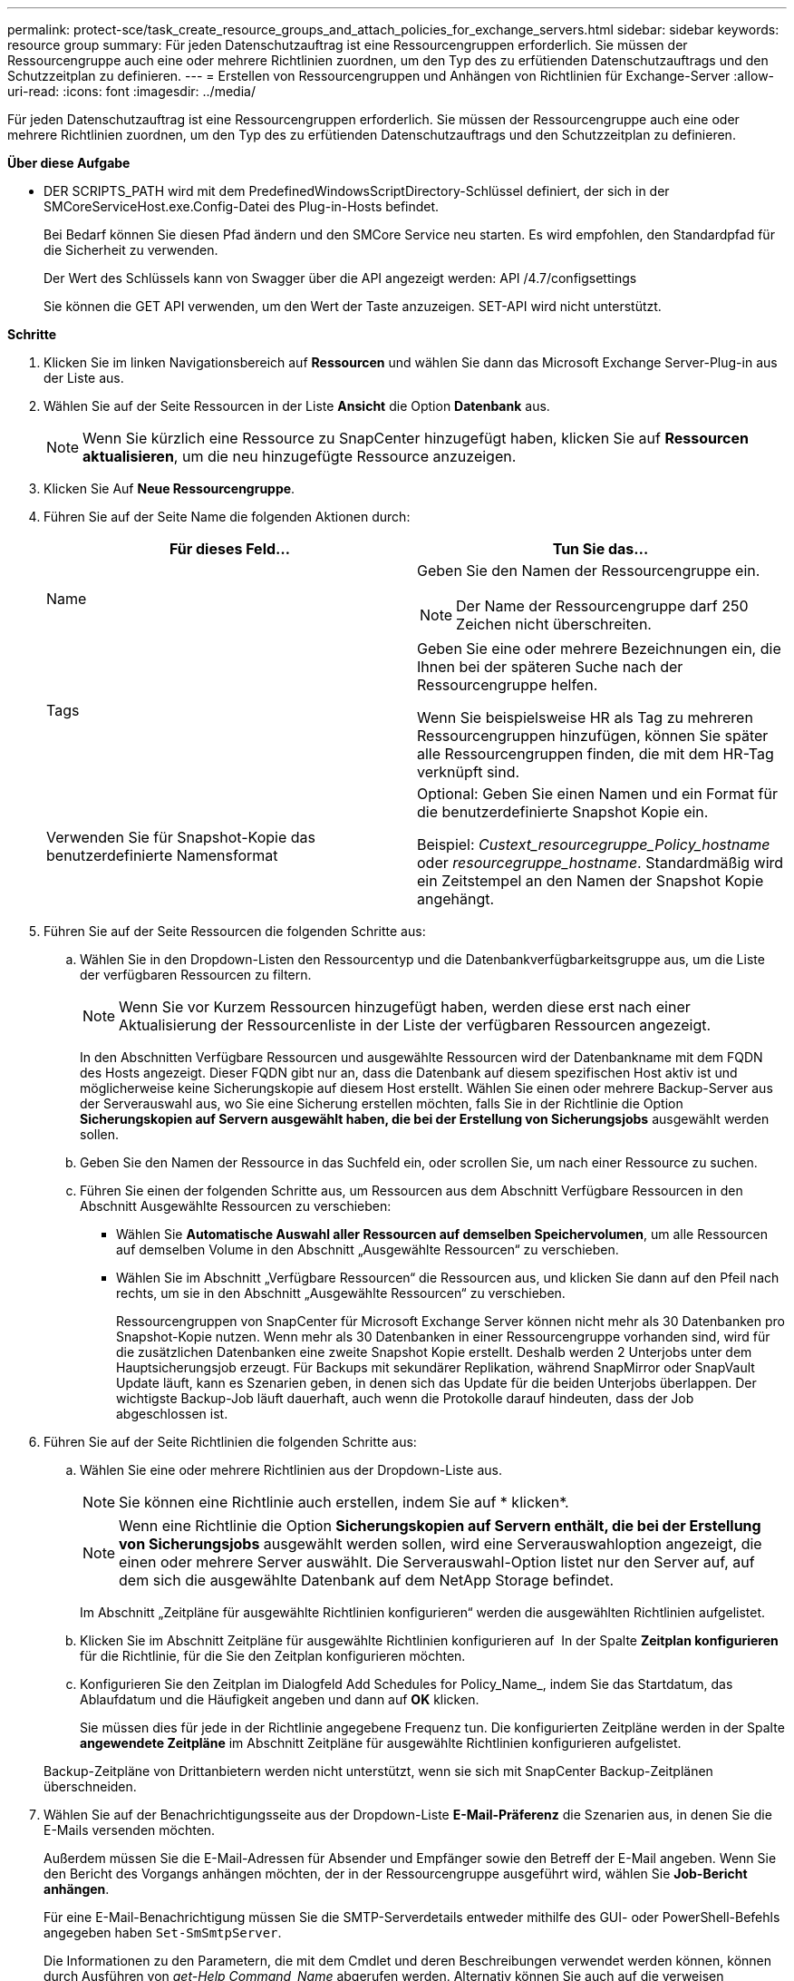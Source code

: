 ---
permalink: protect-sce/task_create_resource_groups_and_attach_policies_for_exchange_servers.html 
sidebar: sidebar 
keywords: resource group 
summary: Für jeden Datenschutzauftrag ist eine Ressourcengruppen erforderlich. Sie müssen der Ressourcengruppe auch eine oder mehrere Richtlinien zuordnen, um den Typ des zu erfütienden Datenschutzauftrags und den Schutzzeitplan zu definieren. 
---
= Erstellen von Ressourcengruppen und Anhängen von Richtlinien für Exchange-Server
:allow-uri-read: 
:icons: font
:imagesdir: ../media/


[role="lead"]
Für jeden Datenschutzauftrag ist eine Ressourcengruppen erforderlich. Sie müssen der Ressourcengruppe auch eine oder mehrere Richtlinien zuordnen, um den Typ des zu erfütienden Datenschutzauftrags und den Schutzzeitplan zu definieren.

*Über diese Aufgabe*

* DER SCRIPTS_PATH wird mit dem PredefinedWindowsScriptDirectory-Schlüssel definiert, der sich in der SMCoreServiceHost.exe.Config-Datei des Plug-in-Hosts befindet.
+
Bei Bedarf können Sie diesen Pfad ändern und den SMCore Service neu starten.  Es wird empfohlen, den Standardpfad für die Sicherheit zu verwenden.

+
Der Wert des Schlüssels kann von Swagger über die API angezeigt werden: API /4.7/configsettings

+
Sie können die GET API verwenden, um den Wert der Taste anzuzeigen. SET-API wird nicht unterstützt.



*Schritte*

. Klicken Sie im linken Navigationsbereich auf *Ressourcen* und wählen Sie dann das Microsoft Exchange Server-Plug-in aus der Liste aus.
. Wählen Sie auf der Seite Ressourcen in der Liste *Ansicht* die Option *Datenbank* aus.
+

NOTE: Wenn Sie kürzlich eine Ressource zu SnapCenter hinzugefügt haben, klicken Sie auf *Ressourcen aktualisieren*, um die neu hinzugefügte Ressource anzuzeigen.

. Klicken Sie Auf *Neue Ressourcengruppe*.
. Führen Sie auf der Seite Name die folgenden Aktionen durch:
+
|===
| Für dieses Feld... | Tun Sie das... 


 a| 
Name
 a| 
Geben Sie den Namen der Ressourcengruppe ein.


NOTE: Der Name der Ressourcengruppe darf 250 Zeichen nicht überschreiten.



 a| 
Tags
 a| 
Geben Sie eine oder mehrere Bezeichnungen ein, die Ihnen bei der späteren Suche nach der Ressourcengruppe helfen.

Wenn Sie beispielsweise HR als Tag zu mehreren Ressourcengruppen hinzufügen, können Sie später alle Ressourcengruppen finden, die mit dem HR-Tag verknüpft sind.



 a| 
Verwenden Sie für Snapshot-Kopie das benutzerdefinierte Namensformat
 a| 
Optional: Geben Sie einen Namen und ein Format für die benutzerdefinierte Snapshot Kopie ein.

Beispiel: _Custext_resourcegruppe_Policy_hostname_ oder _resourcegruppe_hostname_. Standardmäßig wird ein Zeitstempel an den Namen der Snapshot Kopie angehängt.

|===
. Führen Sie auf der Seite Ressourcen die folgenden Schritte aus:
+
.. Wählen Sie in den Dropdown-Listen den Ressourcentyp und die Datenbankverfügbarkeitsgruppe aus, um die Liste der verfügbaren Ressourcen zu filtern.
+

NOTE: Wenn Sie vor Kurzem Ressourcen hinzugefügt haben, werden diese erst nach einer Aktualisierung der Ressourcenliste in der Liste der verfügbaren Ressourcen angezeigt.



+
In den Abschnitten Verfügbare Ressourcen und ausgewählte Ressourcen wird der Datenbankname mit dem FQDN des Hosts angezeigt. Dieser FQDN gibt nur an, dass die Datenbank auf diesem spezifischen Host aktiv ist und möglicherweise keine Sicherungskopie auf diesem Host erstellt. Wählen Sie einen oder mehrere Backup-Server aus der Serverauswahl aus, wo Sie eine Sicherung erstellen möchten, falls Sie in der Richtlinie die Option *Sicherungskopien auf Servern ausgewählt haben, die bei der Erstellung von Sicherungsjobs* ausgewählt werden sollen.

+
.. Geben Sie den Namen der Ressource in das Suchfeld ein, oder scrollen Sie, um nach einer Ressource zu suchen.
.. Führen Sie einen der folgenden Schritte aus, um Ressourcen aus dem Abschnitt Verfügbare Ressourcen in den Abschnitt Ausgewählte Ressourcen zu verschieben:
+
*** Wählen Sie *Automatische Auswahl aller Ressourcen auf demselben Speichervolumen*, um alle Ressourcen auf demselben Volume in den Abschnitt „Ausgewählte Ressourcen“ zu verschieben.
*** Wählen Sie im Abschnitt „Verfügbare Ressourcen“ die Ressourcen aus, und klicken Sie dann auf den Pfeil nach rechts, um sie in den Abschnitt „Ausgewählte Ressourcen“ zu verschieben.
+
Ressourcengruppen von SnapCenter für Microsoft Exchange Server können nicht mehr als 30 Datenbanken pro Snapshot-Kopie nutzen. Wenn mehr als 30 Datenbanken in einer Ressourcengruppe vorhanden sind, wird für die zusätzlichen Datenbanken eine zweite Snapshot Kopie erstellt. Deshalb werden 2 Unterjobs unter dem Hauptsicherungsjob erzeugt. Für Backups mit sekundärer Replikation, während SnapMirror oder SnapVault Update läuft, kann es Szenarien geben, in denen sich das Update für die beiden Unterjobs überlappen. Der wichtigste Backup-Job läuft dauerhaft, auch wenn die Protokolle darauf hindeuten, dass der Job abgeschlossen ist.





. Führen Sie auf der Seite Richtlinien die folgenden Schritte aus:
+
.. Wählen Sie eine oder mehrere Richtlinien aus der Dropdown-Liste aus.
+

NOTE: Sie können eine Richtlinie auch erstellen, indem Sie auf * klickenimage:../media/add_policy_from_resourcegroup.gif[""]*.

+

NOTE: Wenn eine Richtlinie die Option *Sicherungskopien auf Servern enthält, die bei der Erstellung von Sicherungsjobs* ausgewählt werden sollen, wird eine Serverauswahloption angezeigt, die einen oder mehrere Server auswählt. Die Serverauswahl-Option listet nur den Server auf, auf dem sich die ausgewählte Datenbank auf dem NetApp Storage befindet.

+
Im Abschnitt „Zeitpläne für ausgewählte Richtlinien konfigurieren“ werden die ausgewählten Richtlinien aufgelistet.

.. Klicken Sie im Abschnitt Zeitpläne für ausgewählte Richtlinien konfigurieren auf *image:../media/add_policy_from_resourcegroup.gif[""]* In der Spalte *Zeitplan konfigurieren* für die Richtlinie, für die Sie den Zeitplan konfigurieren möchten.
.. Konfigurieren Sie den Zeitplan im Dialogfeld Add Schedules for Policy_Name_, indem Sie das Startdatum, das Ablaufdatum und die Häufigkeit angeben und dann auf *OK* klicken.
+
Sie müssen dies für jede in der Richtlinie angegebene Frequenz tun. Die konfigurierten Zeitpläne werden in der Spalte *angewendete Zeitpläne* im Abschnitt Zeitpläne für ausgewählte Richtlinien konfigurieren aufgelistet.

+
Backup-Zeitpläne von Drittanbietern werden nicht unterstützt, wenn sie sich mit SnapCenter Backup-Zeitplänen überschneiden.



. Wählen Sie auf der Benachrichtigungsseite aus der Dropdown-Liste *E-Mail-Präferenz* die Szenarien aus, in denen Sie die E-Mails versenden möchten.
+
Außerdem müssen Sie die E-Mail-Adressen für Absender und Empfänger sowie den Betreff der E-Mail angeben. Wenn Sie den Bericht des Vorgangs anhängen möchten, der in der Ressourcengruppe ausgeführt wird, wählen Sie *Job-Bericht anhängen*.

+
Für eine E-Mail-Benachrichtigung müssen Sie die SMTP-Serverdetails entweder mithilfe des GUI- oder PowerShell-Befehls angegeben haben `Set-SmSmtpServer`.

+
Die Informationen zu den Parametern, die mit dem Cmdlet und deren Beschreibungen verwendet werden können, können durch Ausführen von _get-Help Command_Name_ abgerufen werden. Alternativ können Sie auch auf die verweisen https://library.netapp.com/ecm/ecm_download_file/ECMLP2885482["SnapCenter Software Cmdlet Referenzhandbuch"^].

. Überprüfen Sie die Zusammenfassung und klicken Sie dann auf *Fertig stellen*.

